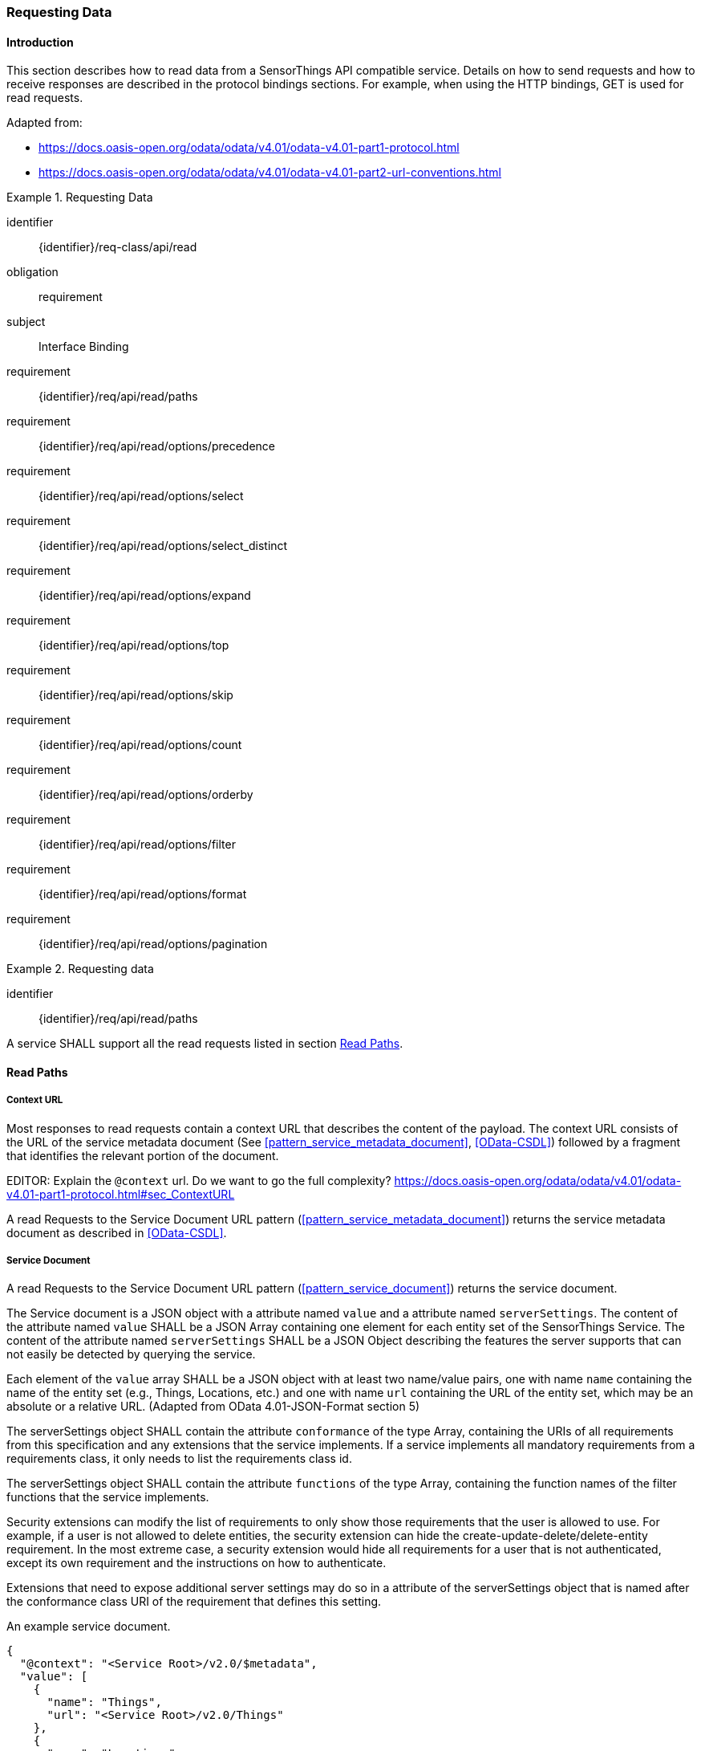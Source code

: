 [[api_read]]
=== Requesting Data

==== Introduction

This section describes how to read data from a SensorThings API compatible service.
Details on how to send requests and how to receive responses are described in the protocol bindings sections.
For example, when using the HTTP bindings, GET is used for read requests.

Adapted from:

- https://docs.oasis-open.org/odata/odata/v4.01/odata-v4.01-part1-protocol.html
- https://docs.oasis-open.org/odata/odata/v4.01/odata-v4.01-part2-url-conventions.html


[requirements_class]
.Requesting Data
====
[%metadata]
identifier:: {identifier}/req-class/api/read
obligation:: requirement
subject:: Interface Binding
requirement:: {identifier}/req/api/read/paths
requirement:: {identifier}/req/api/read/options/precedence
requirement:: {identifier}/req/api/read/options/select
requirement:: {identifier}/req/api/read/options/select_distinct
requirement:: {identifier}/req/api/read/options/expand
requirement:: {identifier}/req/api/read/options/top
requirement:: {identifier}/req/api/read/options/skip
requirement:: {identifier}/req/api/read/options/count
requirement:: {identifier}/req/api/read/options/orderby
requirement:: {identifier}/req/api/read/options/filter
requirement:: {identifier}/req/api/read/options/format
requirement:: {identifier}/req/api/read/options/pagination
====


[requirement]
.Requesting data
====
[%metadata]
identifier:: {identifier}/req/api/read/paths

A service SHALL support all the read requests listed in section <<api_read_paths>>.
====


[[api_read_paths]]
==== Read Paths


[[context_url]]
===== Context URL

Most responses to read requests contain a context URL that describes the content of the payload.
The context URL consists of the URL of the service metadata document (See <<pattern_service_metadata_document>>, <<OData-CSDL>>) followed by a fragment that identifies the relevant portion of the document.

EDITOR: Explain the `@context` url. Do we want to go the full complexity? https://docs.oasis-open.org/odata/odata/v4.01/odata-v4.01-part1-protocol.html#sec_ContextURL

A read Requests to the Service Document URL pattern (<<pattern_service_metadata_document>>) returns the service metadata document as described in <<OData-CSDL>>.



[[read_service_document]]
===== Service Document

A read Requests to the Service Document URL pattern (<<pattern_service_document>>) returns the service document.

The Service document is a JSON object with a attribute named `value` and a attribute named `serverSettings`.
The content of the attribute named `value` SHALL be a JSON Array containing one element for each entity set of the SensorThings Service.
The content of the attribute named `serverSettings` SHALL be a JSON Object describing the features the server supports that can not easily be detected by querying the service.

Each element of the `value` array SHALL be a JSON object with at least two name/value pairs, one with name `name` containing the name of the entity set (e.g., Things, Locations, etc.) and one with name `url` containing the URL of the entity set, which may be an absolute or a relative URL.
(Adapted from OData 4.01-JSON-Format section 5)

The serverSettings object SHALL contain the attribute `conformance` of the type Array, containing the URIs of all requirements from this specification and any extensions that the service implements.
If a service implements all mandatory requirements from a requirements class, it only needs to list the requirements class id.

The serverSettings object SHALL contain the attribute `functions` of the type Array, containing the function names of the filter functions that the service implements.

Security extensions can modify the list of requirements to only show those requirements that the user is allowed to use.
For example, if a user is not allowed to delete entities, the security extension can hide the create-update-delete/delete-entity requirement.
In the most extreme case, a security extension would hide all requirements for a user that is not authenticated, except its own requirement and the instructions on how to authenticate.

Extensions that need to expose additional server settings may do so in a attribute of the serverSettings object that is named after the conformance class URI of the requirement that defines this setting.

.An example service document.
[source,json]
----
{
  "@context": "<Service Root>/v2.0/$metadata",
  "value": [
    {
      "name": "Things",
      "url": "<Service Root>/v2.0/Things"
    },
    {
      "name": "Locations",
      "url": "<Service Root>/v2.0/Locations"
    },
    {
      "name": "Datastreams",
      "url": "<Service Root>/v2.0/Datastreams"
    },
    {
      "name": "Sensors",
      "url": "<Service Root>/v2.0/Sensors"
    },
    {
      "name": "Observations",
      "url": "<Service Root>/v2.0/Observations"
    },
    {
      "name": "ObservedProperties",
      "url": "<Service Root>/v2.0/ObservedProperties"
    },
    {
      "name": "Features",
      "url": "<Service Root>/v2.0/Features"
    },
    {
      "name": "FeatureTypes",
      "url": "<Service Root>/v2.0/FeatureTypes"
    }
  ],
  "serverSettings": {
    "conformance": [
        "http://www.opengis.net/spec/sensorthings/2.0/req/datamodel",
        "http://www.opengis.net/spec/sensorthings/2.0/req/resource-path/resource-path-to-entities",
        "http://www.opengis.net/spec/sensorthings/2.0/req/request-data",
        "http://www.opengis.net/spec/sensorthings/2.0/req/create-update-delete/create-entity",
        "http://www.opengis.net/spec/sensorthings/2.0/req/create-update-delete/link-to-existing-entities",
        "http://www.opengis.net/spec/sensorthings/2.0/req/create-update-delete/deep-insert",
        "http://www.opengis.net/spec/sensorthings/2.0/req/create-update-delete/deep-insert-status-code",
        "http://www.opengis.net/spec/sensorthings/2.0/req/create-update-delete/update-entity",
        "http://www.opengis.net/spec/sensorthings/2.0/req/create-update-delete/delete-entity",
        "http://www.opengis.net/spec/sensorthings/2.0/req/create-update-delete/historical-location-auto-creation",
        "http://www.opengis.net/spec/sensorthings/2.0/req/create-observations-via-mqtt/observations-creation",
        "http://www.opengis.net/spec/sensorthings/2.0/req/receive-updates-via-mqtt/receive-updates"
    ],
    "functions": [
      "any","cast","ceiling","concat","endswith","floor","floor","geo.distance","geo.intersects","geo.length",
      "indexof","interval","length","now","round","round","startswith","st_contains","st_crosses","st_disjoint",
      "st_equals","st_intersects","st_overlaps","st_relate","st_touches","st_within","substring","substringof",
      "tolower","toupper","trim"
    ],
    "http://www.opengis.net/spec/sensorthings/2.0/req/bindings/mqtt": {
      "endpoints": [
        "mqtt://server.example.com:1833",
        "ws://server.example.com/sensorThings",
      ]
    }
  }
}
----

EDITOR: Update example with the correct requirement URLs.

===== EntitySet

When a Read request is made to a URI pattern that addresses an entity set (<<pattern_entityset>>, <<pattern_entityset_related>>), the service returns a JSON object with the attributes `@context` and `value` and optionally `@count` and `@nextLink`.
The `@context` annotation SHALL be a context URI as described in <<context_url>>.
The value of the `value` attribute SHALL be an array containing entities in the specified entity set, or an empty array if there are no entities in the addressed set.
The `@count` annotation SHALL, if returned by default, or requested explicitly, contain the total number of items in the set that match the request, as described in <<read_options_top>>.
If service-driven pagination is in effect, the `@nextLink` annotation SHALL contain a link to the next set of entities, as described in <<server_driven_pagination>>.

Read requests to an entity set can use all query options: `$filter`, `$count`, `$orderby`, `$skip`, `$top`, `$expand`, `$select` and `$format`.


.Possible result from a read request to an Entity Set resource returning ObservedProperties, with $top=5 and $count=true
[source,json]
----
{
  "@context": "<Service Root>/v2.0/$metadata#ObservedProperties",
  "@count": 36,
  "value": [
    {
      "@id": "<Service Root>/v2.0/ObservedProperties(1)",
      "id": 1,
      "name": "SO2",
      "definition": "http://dd.eionet.europa.eu/vocabulary/aq/pollutant/1",
      "description": "SO2",
      "properties": {
        "eionetId": 1,
        "owner": "http://dd.eionet.europa.eu",
        "recommendedUnit": "µg/m3"
      },
      "Datastreams@navigationLink": "<Service Root>/v2.0/ObservedProperties(1)/Datastreams"
    },
    {
      "@id": "<Service Root>/v2.0/ObservedProperties(2)",
      "id": 2,
      "name": "PM2.5",
      "definition": "http://dd.eionet.europa.eu/vocabulary/aq/pollutant/6001",
      "description": "PM2.5",
      "properties": {
        "eionetId": 6001,
        "owner": "http://dd.eionet.europa.eu",
        "recommendedUnit": "µg/m3"
      },
      "Datastreams@navigationLink": "<Service Root>/v2.0/ObservedProperties(2)/Datastreams"
    }, { … }, { … }, { … }
  ],
  "@nextLink": "<Service Root>/v2.0/ObservedProperties?$top=5&$skip=5"

}
----


===== Single Entity

When a Read request is made to a URI pattern that addresses a single entity (<<pattern_entity>>, <<pattern_entity_related>>), the service returns a JSON object representing the entity, with the added attributes `@context`. The `@context` annotation SHALL be a context URI as described in <<context_url>>.

Read requests to a URI pattern that returns a single entity can use the `$expand`, `$select` and `$format` query options.

.Possible result from a request to an Entity resource returning a Thing
[source,json]
----
{
  "@context": "<Service Root>/v2.0/$metadata#Things/$entity",
  "@id": "<Service Root>/v2.0/Things(1)",
  "id": 1,
  "name": "Oven",
  "description": "This thing is an oven.",
  "properties": {
    "owner": "Noah Liang",
    "color": "Black"
  },
  "HistoricalLocations@navigationLink": "<Service Root>/v2.0/Things(1)/HistoricalLocations",
  "Locations@navigationLink": "<Service Root>/v2.0/Things(1)/Locations",
  "Datastreams@navigationLink": "<Service Root>/v2.0/Things(1)/Datastreams"
}
----



===== Single Entity Attribute

When a Read request is made to a URI pattern that addresses a single entity attribute (<<pattern_entity_attribute>>), the service returns the JSON representation of this entity attribute.

.Possible result from a request to an Entity resource returning the name of a Thing
[source,json]
----
{
  "@context": "<Service Root>/v2.0/$metadata#Edm.String",
  "value": "Oven"
}
----


===== Raw Value of a Single Entity Attribute

When a Read request is made to a URI pattern that addresses the raw value of a single entity attribute (<<pattern_entity_attribute_raw>>), the service returns the entity attribute.

.Possible result from a request to an Entity resource returning the raw value of the name of a Thing
[source,json]
----
Oven
----


===== Relation Reference

When a Read request is made to a URI pattern that addresses a relation reference (<<pattern_relation>>), the service responds with the  entity-id(s) of the target Entity(s).

.Response to a read request for <Service Root>/v2.0/Datastream(10643)/Thing
[source,json]
----
{
  "@context": "<Service Root>/v2.0/$metadata#$ref",
  "@id": "<Service Root>/v2.0/Things(42)"
}
----


.Response to a read request for <Service Root>/v2.0/Things(42)/Datastreams
[source,json]
----
{
  "@context": "http://host/service/$metadata#Collection($ref)",
  "value": [
    { "@id": "<Service Root>/v2.0/Datastreams(10643)" },
    { "@id": "<Service Root>/v2.0/Datastreams(10759)" }
  ]
}
----

.Response to a read request for <Service Root>/v2.0/Things(1)/Locations(1)
[source,json]
----
{
  "@context": "<Service Root>/v2.0/$metadata#$ref",
  "@id": "<Service Root>/v2.0/Locations(1)"
}
----


==== Request Query Options

===== Introduction

Read requests can be modified using various query options. Query options are added to the URL of the request, as specified in <<url-patterns>>.

[[read_options_precedence]]
===== Evaluation Order

The OGC SensorThings API adapts many of OData's system query options and their usage.
These query options allow refining the request.
The result of the service request is as if the system query options were evaluated in the following order.

Prior to applying any server-driven pagination:

- `$filter`
- `$count`
- `$orderby`
- `$skip`
- `$top`

After applying any server-driven pagination:

- `$expand`
- `$select`
- `$format`

[requirement]
.Requesting data
====
[%metadata]
identifier:: {identifier}/req/api/read/options/precedence

A service SHALL evaluate the query options supported, in the order defined in section <<read_options_precedence>>.
====


[[read_options_select]]
===== $select

The $select system query option requests the service to return only the attributes explicitly requested by the client.
The value of a $select query option SHALL be a comma-separated list of selection clauses.
Each selection clause SHALL be a attribute name (including navigation attribute names).
For navigation attributes, `$select` controls the inclusion of the navigationLink in the response.

In the response, the service SHALL return the specified content, if available.
Expanded navigation attributes do not need to be added to the `$select` list, they SHALL always be included in the response.
The `$select` option can be applied to any request that returns an Entity or an EntitySet.

Note: Adapted from OData 4.01-Protocol 11.2.5.1

.Resource pattern returning only the `id` and `name` of the Entities in the Things EntitySet.
[source,text]
----
v2.0/Things?$select=id,name
----

[requirement]
.Select
====
[%metadata]
identifier:: {identifier}/req/api/read/options/select

A service SHALL support the `$select` query option as described in section <<read_options_select>>.
====


[[read_options_select_distinct]]
===== $select distinct

It is quite useful to give Entities common attributes, like a “type”.
But when filtering on such a common attribute the client needs to know what the used values are.
Distinct select allows a client to request all distinct values for a field or a set of fields.

Distinct select can be used in expands, and can be ordered.
When combining $orderby with a distinct select, it is only possible to order by the exact fields that are selected.

Note that selecting distinct values for the primary key field (`id`) makes no sense, since this field is unique for each entity.

To request the distinct values for a set of selected fields, add the `distinct:` keyword at the start of the `$select` parameter.

The returned data is formatted just like a non-distinct request of the same type would be.


.request returning all distinct values of the properties/type field of all Things
[source,text]
----
v2.0/Things?$select=distinct:properties/type
----

.possible response to the above request
[source,json]
----
{
    "value": [
        { "properties": { "type": "waterBody" } },
        { "properties": { "type": "station" } },
        { "properties": { "type": "aquifer" } }
    ]
}
----


[requirement]
.Select Distinct
====
[%metadata]
identifier:: {identifier}/req/api/read/options/select_distinct

If a service advertises this requirement in the service document then the service SHALL support the `distinct:` keyword in the `$select` query option as described in section <<read_options_select_distinct>>.
====


[[read_options_expand]]
===== $expand

The `$expand` system query option indicates the related entities to be represented inline.
The value of the `$expand` query option SHALL be a comma separated list of navigation attribute names.
Query options can be applied to the expanded navigation attribute by appending a semicolon (`;`) separated list of query options, enclosed in parentheses, to the navigation attribute name.
Allowed system query options are `$filter`, `$select`, `$orderby`, `$skip`, `$top`, `$count`, and `$expand`.

Expanded navigation attributes do not need to be added to `$select`, they are implicitly selected.

The `$expand` option can be applied to any request that returns an Entity or an EntitySet.

Note: Adapted from OData 4.01-Protocol 11.2.5.2

.Resource pattern returning Things, with their Datastreams, and the ObservedProperty for each Datastream.
[source,text]
----
v2.0/Things?$expand=Datastreams($expand=ObservedProperty)
----

.Resource pattern returning Datastream as well as the result and phenomenonTime of the last Observation (as ordered by phenomenonTime) and the ObservedProperty associated with this Datastream.
[source,text]
----
v2.0/Datastreams?$expand=Observations($select=result,phenomenonTime;$orderby=phenomenonTime desc;$top=1),ObservedProperty
----


[requirement]
.Expand
====
[%metadata]
identifier:: {identifier}/req/api/read/options/expand

A service SHALL support the `$expand` query option as described in section <<read_options_expand>>.
====


[[read_options_top]]
===== $top

The `$top` system query option specifies the limit on the number of items returned from an EntitySet.
The value of the `$top` system query option SHALL be a non-negative integer.
The service SHALL return the number of available items up to but not greater than the specified value.

If no unique ordering is imposed through an $orderby query option, the service SHALL impose a stable ordering across requests that include `$top`.

In addition, if the `$top` value exceeds the service-driven pagination limitation (i.e., the largest number of entities the service can return in a single response), the `$top` query option SHALL be discarded and the server-side pagination limitation SHALL be imposed.

Note: Adapted from OData 4.01-Protocol 11.2.6.3

.Resource pattern returning only the first five entities in the Things EntitySet.
[source,text]
----
v2.0/Things?$top=5
----

.Resource pattern returning the first five Observation entries after sorting by the phenomenonTime attribute in descending order.
[source,text]
----
v2.0/Observations?$top=5&$orderby=phenomenonTime desc
----


[requirement]
.Top
====
[%metadata]
identifier:: {identifier}/req/api/read/options/top

A service SHALL support the `$top` query option as described in section <<read_options_top>>.
====


[[read_options_skip]]
===== $skip

The `$skip` system query option specifies the number for the items of the queried EntitySet that SHALL be excluded from the result.
The value of `$skip` system query option SHALL be a non-negative integer n.
The service SHALL return items starting at position n+1.
If no unique ordering is imposed through an `$orderby` query option, the service SHALL impose a stable ordering across requests that include `$skip`.

Note: Adapted from OData 4.01-Protocol 11.2.6.4

.Resource pattern returning Thing entities starting with the sixth Thing entity in the Things EntitySet.
[source,text]
----
v2.0/Things?$skip=5
----

.Resource pattern returning the third and fourth Observation entities from the collection of all Observation entities when the collection is sorted by the resultTime attribute in ascending order.
[source,text]
----
v2.0/Observations?$skip=2&$top=2&$orderby=resultTime
----


[requirement]
.Skip
====
[%metadata]
identifier:: {identifier}/req/api/read/options/skip

A service SHALL support the `$skip` query option as described in section <<read_options_skip>>.
====


[[read_options_count]]
===== $count

The `$count` system query option with a value of `true` specifies that the total count of items within an EntitySet matching the request SHALL be returned along with the result.
A `$count` query option with a value of `false` specifies that the service SHALL not return a count.

The service SHALL reject the request and inform the client that the request is malformed if a value other than `true` or `false` is specified.

The `$count` system query option SHALL ignore any `$top`, `$skip`, or `$expand` query options, and SHALL return the total count of results across all pages including only those results matching any specified `$filter`.

Clients should be aware that the count returned inline may not exactly equal the actual number of items returned, due to latency between calculating the count and enumerating the last value or due to inexact calculations on the service.

For requests to an EntitySet, the count is returned in the `@count` attribute of the returned object.
When a count is requested on an expanded EntitySet, the count is returned in the `<navigationlink name>@count` attribute of the containing Entity.

Note: Adapted from OData 4.01-Protocol 11.2.6.5


[requirement]
.Count
====
[%metadata]
identifier:: {identifier}/req/api/read/options/count

A service SHALL support the `$count` query option as described in section <<read_options_count>>.
====


[[read_options_orderby]]
===== $orderby

The `$orderby` system query option specifies the order in which items are returned from the service.
The value of the `$orderby` system query option SHALL contain a comma-separated list of expressions whose primitive result values are used to sort the items.
A special case of such an expression is a attribute path terminating on a primitive attribute.

The expression MAY include the suffix `asc` for ascending or `desc` for descending, separated from the attribute name by one or more spaces.
If asc or desc is not specified, the service SHALL order by the specified attribute in ascending order.

Null values SHALL come before non-null values when sorting in ascending order and after non-null values when sorting in descending order.

Items SHALL be sorted by the result values of the first expression, and then items with the same value for the first expression SHALL be sorted by the result value of the second expression, and so on.

Note: Adapted from OData 4.01-Protocol 11.2.6.2

.Resource pattern returning all Observations ordered by the result attribute in ascending order.
[source,text]
----
v2.0/Observations?$orderby=result
----

.Resource pattern returning all Observations ordered by the id attribute of the linked Datastream entry in descending order, then by the phenomenonTime attribute of Observations in ascending order.
[source,text]
----
v2.0/Observations?$orderby=Datastreams/id desc, phenomenonTime
----


[requirement]
.Order By
====
[%metadata]
identifier:: {identifier}/req/api/read/options/orderby

A service SHALL support the `$count` query option as described in section <<read_options_orderby>>.
====


[[read_options_filter]]
===== $filter

====== Introduction

The `$filter` option can be used to filter the entities returned by a request to any EntitySet.
The expression specified with $filter is evaluated for each entity in the collection, and only items where the expression evaluates to true SHALL be included in the response.
Entities for which the expression evaluates to false or to null, or which reference attributes that are unavailable due to permissions, SHALL be omitted from the response.

[Adapted from Data 4.01-URL Conventions 5.1.1]

The expression language that is used in $filter operators SHALL support references to attributes and literals.
The literal values SHALL be strings enclosed in single quotes, numbers, boolean values (true or false), null, datetime values as ISO 8601 time string, duration values or geometry values.
Encoding rules for constants are listed in <<constants_encoding_rules>>
Attributes of Entities are addressed by their name.

Note: Adapted from OData 4.01-Protocol 11.2.6.1


.Observations of Datastream 42 that have a result greater than 5.
[source,text]
----
v2.0/Datastreams(42)/Observations?$filter=result gt 5
----

.Locations inside a given area.
[source,text]
----
v2.0/Locations?$filter=st_within(location, geography'POLYGON ((30 10, 10 20, 20 40, 40 40, 30 10))')
----

Sub-proprties of complex attributes are addressed using the complex attribute name, followed by a `/`, followed by the sub-attribute name.

.Observations with a valid time that started before the given timestamp.
[source,text]
----
v2.0/Observations?$filter=validTime/start lt 2012-12-03T07:16:23Z
----

Entities can be filtered on attributes of related entities by using the navigationAttribute, followed by a `/`, followed by a attribute of the related entity.
This can be used recursively.
For filtering on attributes of entities in a related EntitySet see the `any()` function.

.Observations of all Datastreams that are named Temperature.
[source,text]
----
v2.0/Observations?$filter=Datastream/name eq 'Temperature'
----

.Observations of all Things that are named House 1.
[source,text]
----
v2.0/Observations?$filter=Datastream/Thing/name eq 'House 1'
----


[[filter_operations]]
====== Built-in filter operations

The OGC SensorThings API supports a set of built-in filter operations, as described in the following table.
These built-in filter operator usages and definitions follow the [OData Version 4.01. Part 1: Protocol 11.2.6.1.1] and [OData Version 4.01 ABNF].
The operator precedence is described in [OData Version 4.01. Part 2: URL Conventions Section 5.1.1.17].



[#tab-built-in-filter-operators,reftext='{table-caption} {counter:table-num}']
.Built-in Filter Operators
[cols="<15,<25,<60a",options="header"]
|===
|Operator |Description |Example

3+|**Comparison Operators**

|eq
|Equal
|`+/Datastreams?$filter=resultType/type eq 'Quantity'+`

|ne
|Not equal
|`+/Datastreams?$filter=resultType/type ne 'Quantity'+`

|gt
|Greater than
|`+/Observations?$filter=result gt 20.0+`

|ge
|Greater than or equal
|`+/Observations?$filter=result ge 20.0+`

|lt
|Less than
|`+/Observations?$filter=result lt 100+`

|le
|Less than or equal
|`+/Observations?$filter=result le 100+`

|`+in+`
|Containment
|- `+/Things?$filter=properties/type in ('Room','Corridor')+` +
Where `properties/type` is a string.
- `+/Things?$filter='Vehicle' in properties/tags+` +
Where `proprties/tags` is an array of strings.

3+|**Logical Operators**

|and
|Logical and
|`+/Observations?$filter=result le 3.5 and FeatureOfInterest/id eq 1+`

|or
|Logical or
|`+/Observations?$filter=result gt 20 or result le 3.5+`

|not
|Logical negation
|`+/Things?$filter=not startswith(description,'test')+`

3+|**Arithmetic Operators**

|add
|Addition
|
- `+/Observations?$filter=result add 5 gt 10+`
- `+/Observations?$filter=validTime gt now() add duration'PT1H'+`

|sub
|Subtraction
|
- `+/Observations?$filter=result sub 5 gt 10+` +
- `+/Observations?$filter=phenomenonTime gt now() sub duration'P1D'+`

|mul
|Multiplication
|`+/Observations?$filter=result mul 2 gt 2000+`

|div
|Division
|`+/Observations?$filter=result div 2 gt 4+`

|mod
|Modulo
|`+/Observations?$filter=result mod 2 eq 0+`

3+|**Grouping Operators**

|( )
|Precedence grouping
|`+/Observations?$filter=(result sub 5) mul 2 gt 10+`
|===


[[query_functions]]
====== Built-in query functions

The OGC SensorThings API supports a set of functions that can be used with the $filter or $orderby query operations.
The following table lists the available functions and they follows the OData Canonical function definitions listed in link:https://docs.oasis-open.org/odata/odata/v4.01/odata-v4.01-part2-url-conventions.html#sec_CanonicalFunctions[OData Version 4.01 Part 2: URL Conventions, Section 5.1.1.4].

In order to support spatial relationship functions, SensorThings API defines nine additional geospatial functions based on the spatial relationship between two geometry objects.
The spatial relationship functions are defined in the OGC Simple Feature Access specification [OGC 06-104r4 part 1, clause 6.1.2.3]. The names of these nine functions start with a prefix st_ following the OGC Simple Feature Access specification [OGC 06-104r4].
In addition, the Well-Known Text (WKT) format is the default input geometry for these nine functions.

In some cases the service may not have enough information to deduce the types of parameters used in functions.
This may, for instance, happen when combining two values from json objects, or attributes of type `ANY`.
In such cases, the `cast` function can be used.


[#tab-built-in-query-functions,reftext='{table-caption} {counter:table-num}']
.Built-in Query Functions
[cols="<10a,<30a,<60a",options="header"]
|===
| Function | Definition | Example

3+|**String Functions**

| contains
|`+bool contains(string p0, string p1)+`
|`+contains(description, 'Sensor Things')+`

| substringof
|`+bool substringof(string p0, string p1)+`
|`+substringof('Sensor Things',description)+`

| endswith
|`+bool endswith(string p0, string p1)+`
|`+endswith(description,'Things')+`

| startswith
|`+bool startswith(string p0, string p1)+`
|`+startswith(description,'Sensor')+`

| length
|`+int length(string p0)+`
|`+length(description) eq 13+`

| indexof
|`+int indexof(string p0, string p1)+`
|`+indexof(description,'Sensor') eq 1+`

| substring
|
- `+string substring(string p0, int p1)+`
- `+string substring(string p0, int p1, int p2)+`

|
- `+substring(description,1) eq 'ensor Things'+`
- `+substring(description,2,4) eq 'nsor'+`

| tolower
|`+string tolower(string p0)+`
|`+tolower(description) eq 'sensor things'+`

| toupper
|`+string toupper(string p0)+`
|`+toupper(description) eq 'SENSOR THINGS'+`

| trim
|`+string trim(string p0)+`
|`+trim(description) eq 'Sensor Things'+`

| concat
|`+string concat(string p0, string p1)+`
|`+concat(concat(unitOfMeasurement/symbol,', '), unitOfMeasurement/name) eq 'degree, Celsius'+`

3+|**Date Functions**

| now
|`+Edm.DateTimeOffset now()+`
|`+resultTime ge now()+`

| interval
|`+TM_Interval interval(start, end or duration)+`
|`+interval(properties/referenceTime, duration'PT1H')+`

3+|**Math Functions**

| round
|`+int round(number p0)+`
|`+round(result) eq 32+`

| floor
|`+int floor(number p0)+`
|`+floor(result) eq 32+`

| ceiling
|`+int ceiling(number p0)+`
|`+ceiling(result) eq 33+`

3+|**Geospatial Functions**

| geo.distance
|`+double geo.distance(Point p0, Point p1)+`
|`+geo.distance(location, geography'POINT (30 10)')+`

| geo.length
|`+double geo.length(LineString p0)+`
|`+geo.length(geography'LINESTRING (30 10, 10 30, 40 40)')+`

| geo.intersects
|`+bool geo.intersects(Point p0, Polygon p1)+`
|`+geo.intersects(location, geography'POLYGON ((30 10, 10 20, 20 40, 40 40, 30 10))')+`

3+|**Spatial Relationship Functions**

| st_equals
|`+bool st_equals(geography p0, geography p1)+`
|`+st_equals(location, geography'POINT (30 10)')+`

| st_disjoint
|`+bool st_disjoint(geography p0, geography p1)+`
|`+st_disjoint(location, geography'POLYGON ((30 10, 10 20, 20 40, 40 40, 30 10))')+`

| st_touches
|`+bool st_touches(geography p0, geography p1)+`
|`+st_touches(location, geography'LINESTRING (30 10, 10 30, 40 40)')+`

| st_within
|`+bool st_within(geography p0, geography p1)+`
|`+st_within(location, geography'POLYGON ((30 10, 10 20, 20 40, 40 40, 30 10))')+`

| st_overlaps
|`+bool st_overlaps(geography p0, geography p1)+`
|`+st_overlaps(location, geography'POLYGON ((30 10, 10 20, 20 40, 40 40, 30 10))')+`

| st_crosses
|`+bool st_crosses(geography p0, geography p1)+`
|`+st_crosses(location, geography'LINESTRING (30 10, 10 30, 40 40)')+`

| st_intersects
|`+bool st_intersects(geography p0, geography p1)+`
|`+st_intersects(location, geography'LINESTRING (30 10, 10 30, 40 40)')+`

| st_contains
|`+bool st_contains(geography p0, geography p1)+`
|`+st_contains(location, geography'POINT (30 10)')+`

| st_relate
|`+bool st_relate(geography p0, geography p1, string p2)+`
|`+st_relate(location, geography'POLYGON ((30 10, 10 20, 20 40, 40 40, 30 10))', 'T********')+`

3+|**Collection Functions**

| any
|`+bool EntitySetNavProp/any(name: expression)+`
|`+Observations/any(o: o/result gt 5 and o/phenomenonTime gt 2024-01-01T00:00:00Z)+`

3+|**Type Functions**

| cast
|`+type cast(expression,typeName)+`
|`+cast(result,Edm.Decimal) gt cast(Datastream/properties/threshold,Edm.Decimal)+`
|===


[[query_function_any]]
====== Any

The `any()` function applies a boolean expression to each member of a collection and returns true if the expression returns true for any member of the collection.
The any function can be used by adding a slash and the `any` keyword after a filter path ending in an EntitySet.
The argument of the any function is a case-sensitive, alphanumeric lamda variable name, followed by a colon (`:`), followed by a boolean expression that can use the defined variable to access attributes of the entities in the collection.

Path expressions not prefixed by the lambda variable are evaluated in the context of the collection that is the target of the `$filter` containing the any function.

.Request for all Datastreams that have at least one Observation that has both a result greater than the threshold custom attribute in the containing Datastream, and a phenomenonTime after 2024-01-01 00:00:00Z
[source,text]
----
Datastreams?$filter=Observations/any(o: o/result gt properties/threshold and o/phenomenonTime gt 2024-01-01T00:00:00Z)
----

In the example above, the `properties/threshold` path is evaluated in the context of the Datastreams collection being filtered.

.Request for all Things that have both a Datastream measuring NO2 and a Datastream measuring O3
[source,text]
----
Things?$filter=Datastreams/any(d1: d1/ObservedProperty/name eq 'NO2') and Datastreams/any(d2: d2/ObservedProperty/name eq 'O3')
----


[requirement]
.Format
====
[%metadata]
identifier:: {identifier}/req/api/read/options/filter

part:: A service SHALL support the `$filter` query option as described in section <<read_options_filter>>.

part:: A service SHALL list the suppored filter function in the service document as described in section <<read_service_document>>.
====


[[read_options_format]]
===== $format

====== Introduction

The format of the data returned by read request can be controlled with the `$format` query option.
The default value for the `$format` option is `application/json`.


[requirement]
.Format
====
[%metadata]
identifier:: {identifier}/req/api/read/options/format

A service SHALL support the `$format` query option as described in section <<read_options_format>> and the JSON format described in <<format_json>>.
====


[[format_json]]
====== application/json

This formatter encodes responses in JSON as specified in OData JSON Format Version 4.01.
The JSON format can be explicitly requested using the `$format` query option with a value of `application/json`, or the shorter alias `json`.
The format option allows for the format parameter `metadata` to control the amount of service metadata added to the response.

* `$format=application/json;metadata=full` returns the full metadata.
* `$format=application/json;metadata=minimal` removes all metadata that can be calculated by the client, returning only: context, count (if requested) and nextLink (if applicable)
* `$format=application/json;metadata=none` only returns: nextLink (if applicable) and count (if requested)


[[server_driven_pagination]]
===== Server driven pagination

Responses that include only a partial set of the items identified by the request URL SHALL contain a link that allows retrieving the next partial set of items.
This link is called a nextLink; its representation is format-specific.
The final partial set of items (the last page) SHALL NOT contain a nextLink.

The nextLink annotation indicates that a response is only a subset of the requested collection of entities or collection of entity references.
It contains a URL that allows retrieving the next subset of the requested collection.

SensorThings clients SHALL treat the URL of the nextLink as opaque, and SHALL NOT append system query options to the URL of a next link.
Services may disallow a change of format on requests for subsequent pages using the next link.

Note: Adapted from OData 4.01-Protocol 11.2.6.7


[requirement]
.Format
====
[%metadata]
identifier:: {identifier}/req/api/read/options/pagination

A service SHALL support pagination as described in section <<server_driven_pagination>>.
====

